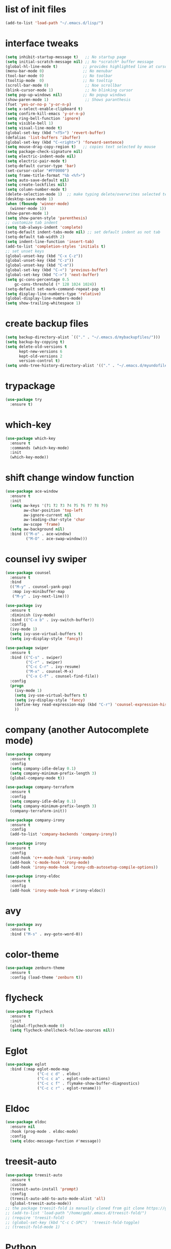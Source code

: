 * list of init files
#+BEGIN_SRC emacs-lisp
  (add-to-list 'load-path "~/.emacs.d/lisp/")
#+END_SRC

* interface tweaks
#+BEGIN_SRC emacs-lisp
  (setq inhibit-startup-message t)   ;; No startup page
  (setq initial-scratch-message nil) ;; No *scratch* buffer message
  (global-hl-line-mode t)           ;; provides highlighted line at cursor position
  (menu-bar-mode 0)                 ;; No menubar
  (tool-bar-mode 0)                 ;; No toolbar
  (tooltip-mode  0)                 ;; No tooltip
  (scroll-bar-mode 0)                ;; Noe scrollbar
  (blink-cursor-mode 1)              ;; No blinking cursor
  (setq pop-up-windows nil)         ;; No popup windows
  (show-paren-mode 1)                ;; Shows paranthesis
  (fset 'yes-or-no-p 'y-or-n-p)
  (setq x-select-enable-clipboard t)
  (setq confirm-kill-emacs 'y-or-n-p)
  (setq ring-bell-function 'ignore)
  (setq visible-bell 1)
  (setq visual-line-mode t)
  (global-set-key (kbd "<f5>") 'revert-buffer)
  (defalias 'list-buffers 'ibuffer)
  (global-set-key (kbd "C-<right>") 'forward-sentence)
  (setq mouse-drag-copy-region t)   ;; copies text selected by mouse
  (setq package-check-signature nil)
  (setq electric-indent-mode nil)
  (setq electric-pair-mode t)
  (setq-default cursor-type 'bar)
  (set-cursor-color "#FF0000")
  (setq frame-title-format "%b <%f>")
  (setq auto-save-default nil)
  (setq create-lockfiles nil)
  (setq column-number-mode t)
  (delete-selection-mode 1)  ;; make typing delete/overwrites selected text
  (desktop-save-mode 1)
  (when (fboundp 'winner-mode)
    (winner-mode 1))
  (show-paren-mode 1)
  (setq show-paren-style 'parenthesis)
  ;; customize tab indent
  (setq tab-always-indent 'complete)
  (setq-default indent-tabs-mode nil) ;; set default indent as not tab
  (setq-default tab-width 2)
  (setq indent-line-function 'insert-tab)
  (add-to-list 'completion-styles 'initials t)
  ;; set unset keys
  (global-unset-key (kbd "C-x C-z"))
  (global-unset-key (kbd "C-z"))
  (global-unset-key (kbd "C-m"))
  (global-set-key (kbd "C-<") 'previous-buffer)
  (global-set-key (kbd "C->") 'next-buffer)
  (setq gc-cons-percentage 0.5
      gc-cons-threshold (* 128 1024 1024))
  (setq-default set-mark-command-repeat-pop t)
  (setq display-line-numbers-type 'relative)
  (global-display-line-numbers-mode)
  (setq show-trailing-whitespace 1)
#+END_SRC

* create backup files
#+BEGIN_SRC emacs-lisp
  (setq backup-directory-alist `(("." . "~/.emacs.d/mybackupfiles/")))
  (setq backup-by-copying t)
  (setq delete-old-versions t
        kept-new-versions 6
        kept-old-versions 2
        version-control t)
  (setq undo-tree-history-directory-alist '(("." . "~/.emacs.d/myundofiles/")))
#+END_SRC

* trypackage
#+BEGIN_SRC emacs-lisp
  (use-package try
    :ensure t)
#+END_SRC

* which-key
#+BEGIN_SRC emacs-lisp
  (use-package which-key
    :ensure t
    :commands (which-key-mode)
    :init
    (which-key-mode))
#+END_SRC

* shift change window function
#+BEGIN_SRC emacs-lisp
  (use-package ace-window
    :ensure t
    :init
    (setq aw-keys '(?1 ?2 ?3 ?4 ?5 ?6 ?7 ?8 ?9)
          aw-char-position 'top-left
          aw-ignore-current nil
          aw-leading-char-style 'char
          aw-scope 'frame)
    (setq aw-background nil)
    :bind (("M-o" . ace-window)
           ("M-O" . ace-swap-window)))
#+END_SRC

*  counsel ivy swiper
#+BEGIN_SRC emacs-lisp
  (use-package counsel
    :ensure t
    :bind
    (("M-y" . counsel-yank-pop)
     :map ivy-minibuffer-map
     ("M-y" . ivy-next-line)))

  (use-package ivy
    :ensure t
    :diminish (ivy-mode)
    :bind (("C-x b" . ivy-switch-buffer))
    :config
    (ivy-mode 1)
    (setq ivy-use-virtual-buffers t)
    (setq ivy-display-style 'fancy))

  (use-package swiper
    :ensure t
    :bind (("C-s" . swiper)
           ("C-r" . swiper)
           ("C-c C-r" . ivy-resume)
           ("M-x" . counsel-M-x)
           ("C-x C-f" . counsel-find-file))
    :config
    (progn
      (ivy-mode 1)
      (setq ivy-use-virtual-buffers t)
      (setq ivy-display-style 'fancy)
      (define-key read-expression-map (kbd "C-r") 'counsel-expression-history)
      ))
#+END_SRC

* company (another Autocomplete mode)
#+BEGIN_SRC emacs-lisp
  (use-package company
    :ensure t
    :config
    (setq company-idle-delay 0.1)
    (setq company-minimum-prefix-length 3)
    (global-company-mode t))

  (use-package company-terraform
    :ensure t
    :config
    (setq company-idle-delay 0.1)
    (setq company-minimum-prefix-length 3)
    (company-terraform-init))

  (use-package company-irony
    :ensure t
    :config
    (add-to-list 'company-backends 'company-irony))

  (use-package irony
    :ensure t
    :config
    (add-hook 'c++-mode-hook 'irony-mode)
    (add-hook 'c-mode-hook 'irony-mode)
    (add-hook 'irony-mode-hook 'irony-cdb-autosetup-compile-options))

  (use-package irony-eldoc
    :ensure t
    :config
    (add-hook 'irony-mode-hook #'irony-eldoc))
#+END_SRC

* avy
#+BEGIN_SRC emacs-lisp
  (use-package avy
    :ensure t
    :bind ("M-s" . avy-goto-word-0))
#+END_SRC

* color-theme
#+BEGIN_SRC emacs-lisp
  (use-package zenburn-theme
    :ensure t
    :config (load-theme 'zenburn t))
#+END_SRC

* flycheck
#+BEGIN_SRC emacs-lisp
  (use-package flycheck
    :ensure t
    :init
    (global-flycheck-mode 0)
    (setq flycheck-shellcheck-follow-sources nil))
#+END_SRC

* Eglot
#+BEGIN_SRC emacs-lisp
  (use-package eglot
    :bind (:map eglot-mode-map
                ("C-c c d" . eldoc)
                ("C-c c a" . eglot-code-actions)
                ("C-c c f" . flymake-show-buffer-diagnostics)
                ("C-c c r" . eglot-rename)))
#+END_SRC

* Eldoc
#+BEGIN_SRC emacs-lisp
(use-package eldoc
  :ensure nil
  :hook (prog-mode . eldoc-mode)
  :config
  (setq eldoc-message-function #'message))
#+END_SRC

* treesit-auto
#+BEGIN_SRC emacs-lisp
  (use-package treesit-auto
    :ensure t
    :custom
    (treesit-auto-install 'prompt)
    :config
    (treesit-auto-add-to-auto-mode-alist 'all)
    (global-treesit-auto-mode))
  ;; the package treesit-fold is manually cloned from git clone https://github.com/emacs-tree-sitter/treesit-fold /path/to/lib
  ;; (add-to-list 'load-path "/home/gpb/.emacs.d/treesit-fold/")
  ;; (require 'treesit-fold)
  ;; (global-set-key (kbd "C-c C-SPC")  'treesit-fold-toggle)
  ;; (treesit-fold-mode 1)
#+END_SRC

* Python
#+BEGIN_SRC emacs-lisp
  (setq py-python-command "python3")
  (setq python-shell-interpreter "python3")

  (add-to-list 'major-mode-remap-alist
               '(c-mode . c-ts-mode)
               '(python-mode . python-ts-mode))

  (use-package python
    :ensure t
    :bind (:map python-ts-mode-map
                ("<f5>" . recompile)
                ("<f6>" . eglot-format))
    :hook ((python-ts-mode . eglot-ensure)
           (python-ts-mode . company-mode))
    :mode (("\\.py\\'" . python-ts-mode)))
#+END_SRC

* yassnippet
#+BEGIN_SRC emacs-lisp
  (use-package yasnippet
    :ensure t
    :init
    :config
    (setq yas-snippet-dirs '("~/.emacs.d/elpa/yasnippet-snippets-1.1/snippets/"
                             "~/.emacs.d/snippets"))
    (yas-global-mode 1))

  (use-package yasnippet-snippets
    :ensure t)

#+END_SRC

* undo tree
#+BEGIN_SRC emacs-lisp
  (use-package undo-tree
    :ensure t
    :init
    (global-undo-tree-mode))
#+END_SRC

* terraform-mode
#+BEGIN_SRC emacs-lisp
  (setq lsp-keymap-prefix "C-c l")
  (use-package lsp-mode
    :ensure t
    :config
    (setq lsp-disabled-clients '(tfls))
    (setq lsp-terraform-ls-prefill-required-fields t)
    (setq lsp-terraform-ls-validate-on-save t)
    (setq lsp-terraform-ls-enable-show-reference t)
    (setq lsp-terraform-ls-validate-on-save t)
    (setq lsp-semantic-tokens-enable t)
    (setq lsp-semantic-tokens-honor-refresh-requests t)
    (setq lsp-signature-doc-lines 5)
    (setq lsp-idle-delay 0.5)
    (setq lsp-prefer-capf t)
    (setq lsp-keep-workspace-alive nil)
    :hook ((terraform-mode . lsp-deferred)))
  ;; (setq lsp-terraform-ls-enable-show-reference t)
  ;; (setq lsp-enable-links t)

  (with-eval-after-load 'lsp-mode
    (add-hook 'lsp-mode-hook #'lsp-enable-which-key-integration))

  (use-package terraform-mode
    :ensure t
    :custom (terraform-indent-level 4)
    :config
    (defun my-terraform-mode-init ()
      ;; (outline-minor-mode 1)
      )
    (add-hook 'terraform-mode-hook 'my-terraform-mode-init))
#+END_SRC

* LSP Mode Ivy
#+BEGIN_SRC emacs-lisp
  (use-package lsp-ivy
    :requires (lsp-mode ivy)
    :commands (lsp-ivy-workspace-symbol lsp-ivy-global-workspace-symbol))
#+END_SRC

*  German Holidays
#+BEGIN_SRC emacs-lisp
  (use-package german-holidays
    :ensure t)
#+END_SRC

* Org-mode
#+BEGIN_SRC emacs-lisp
  (use-package org
    :ensure t
    :pin org
    :custom (org-modules '(org-habit)))

  (use-package org-bullets
    :ensure t
    :config
    (add-hook 'org-mode-hook (lambda () (org-bullets-mode 1))))

  (custom-set-variables
   '(org-directory "~/Documents/Personal/orgfiles/")
   '(org-default-notes-file (concat org-directory "/notes.org")))

  ;;  (global-set-key (kbd "C-c l") #'org-store-link) this we replaced to use lsp-mode C-c l
  (global-set-key (kbd "C-c a") #'org-agenda)
  (global-set-key (kbd "C-c c") #'org-capture)

  (setq org-agenda-start-on-weekday nil)

  (setq org-agenda-files (list "~/Documents/Personal/orgfiles/todo.org"
                               "~/Documents/Personal/orgfiles/appointments.org"
"~/Documents/Personal/orgfiles/diary.org"))
#+END_SRC
* Org additional setup
#+BEGIN_SRC emacs-lisp
  (setq org-capture-templates
        '(("a" "Appointment" entry (file  "~/Documents/Personal/orgfiles/appointments.org" )
           "* %?\n\n%^T\n\n:PROPERTIES:\n\n:END:\n\n")
          ("t" "To Do Item" entry (file+headline "~/Documents/Personal/orgfiles/todo.org" "To Do and Notes")
           "* TODO %?\n%u" :prepend t)
          ("n" "Note" entry (file+headline "~/Documents/Personal/orgfiles/notes.org" "Notes")
           "* %u %? " :prepend t)
          ))

  (setq org-agenda-custom-commands
        '(("v" "My Agenda View"
           ((tags "personal+now"
                  ((org-agenda-overriding-header "personal:now")))
            (tags "jobsearch"
                  ((org-agenda-overriding-header "Job Search")))
            (tags "skillup"
                  ((org-agenda-overriding-header "Skillup")))
            (tags "appoint"
                  ((org-agenda-overriding-header "Appointments")))
            (agenda ""
                    ((org-agenda-span 1)
                     (org-agenda-overriding-header "Today Agenda")
                     (org-deadline-warning-days 3)))
            (agenda ""
                    ((org-agenda-start-day "+1d")
                     (org-agenda-overriding-header "Next 10 days")
                     (org-agenda-span 10)))
            (agenda "" ((org-agenda-overriding-header "Overdue")
                        (org-agenda-time-grid nil)
                        (org-agenda-start-on-weekday nil)
                        (org-agenda-show-all-dates nil)
                        (org-agenda-format-date "")  ;; Skip the date
                        (org-agenda-span 1)
                        (org-scheduled-past-days 999)
                        (org-deadline-past-days 999)
                        (org-deadline-warning-days 2)))
            (tags "later"
                  ((org-agenda-overriding-header "later")))
            (tags "future"
                  ((org-agenda-overriding-header "future")))
            (alltodo "")))))

  ;; ;  diary related setup
  (setq org-agenda-include-diary t)
  (setq calendar-holidays holiday-german-BW-holidays)
  (setq diary-file "~/Documents/Personal/orgfiles/diary.org")
  (setq appt-activate t)
  (setq diary-show-holidays-flag t)

#+END_SRC
* Programming
#+BEGIN_SRC emacs-lisp
  (use-package ggtags
    :ensure t
    :disabled
    :config
    (add-hook 'c-mode-common-hook
              (lambda ()
                (when (derived-mode-p 'c-mode 'c++-mode 'java-mode)
                  (ggtags-mode-1)))))
#+END_SRC

* Dumb jump
#+BEGIN_SRC emacs-lisp
  (use-package dumb-jump
    :bind (("M-g o" . dumb-jump-go-other-window)
           ("M-g j" . dumb-jump-go)
           ("M-g x" . dumb-jump-go-prefer-external)
           ("M-g z" . dumb-jump-go-prefer-external-other-window))
    :config
    :disabled
    :init
    (dumb-jump-mode)
    :ensure)
#+END_SRC

* IBUFFER
#+BEGIN_SRC emacs-lisp
  (global-set-key (kbd "C-x C-b") 'ibuffer)
  (setq ibuffer-saved-filter-groups
        (quote (("default"
                 ("dired" (mode . dired-mode))
                 ("org" (name . "^.*org$"))
                 ("magit" (mode . magit-mode))
                 ("IRC" (or (mode . circe-channel-mode) (mode . circe-server-mode)))
                 ("web" (or (mode . web-mode) (mode . js2-mode)))
                 ("shell" (or (mode . eshell-mode) (mode . shell-mode)))
                 ("mu4e"  (or (mode . mu4e-compose-mode) (name . "\*mu4e\*")))
                 ("programming" (or (mode . python-mode) (mode . python-ts-mode) (mode . c++-mode)))
                 ("emacs" (or
                           (name . "^\\*scratch\\*$")
                           (name . "^\\*Messages\\*$")))
                 ))))
  (add-hook 'ibuffer-mode-hook
            (lambda ()
              (ibuffer-auto-mode 1)
              (ibuffer-switch-to-saved-filter-groups "default")))
  ;; Don't show filter groups if there are no buffers in that group
  (setq ibuffer-show-empty-filter-groups nil)

  ;; Don't ask for confirmation to delete marked buffers
  (setq ibuffer-expert t)
#+END_SRC

* Latex
#+BEGIN_SRC emacs-lisp
  (use-package tex
    :defer t
    :ensure auctex
    :config
    (setq TeX-auto-save t)
    (setq TeX-parse-self t)
    (setq-default TeX-master nil)
    (setq LaTeX-indent-level 4)
                                          ;(setq TeX-PDF-mode t)
    (add-hook 'LaTeX-mode-hook 'visual-line-mode)
    (add-hook 'LaTeX-mode-hook 'flyspell-mode)
    (add-hook 'LaTeX-mode-hook 'LaTeX-math-mode)
    (add-hook 'LaTeX-mode-hook 'turn-on-reftex))
#+END_SRC

* company-latex
#+BEGIN_SRC emacs-lisp
  (use-package company-math
    :ensure t
    :config
    :init
    (add-hook 'LaTeX-mode-hook (lambda ()
                                 (add-to-list 'company-backends 'company-math-symbols-latex)
                                 (add-to-list 'company-backends 'company-latex-commands))))

  ;; (use-package company-auctex
  ;; :ensure t
  ;; :config
  ;; (company-auctex-init))
#+END_SRC

* bindings
#+BEGIN_SRC emacs-lisp
  (eval-after-load 'tex
    '(progn
       (defun save-compile-latex ()
         "Save and compile latex document"
         (interactive)
         (save-buffer)
         (TeX-command-sequence t t))
       (defun complete-if-no-space ()
         (interactive)
         (let ((cb (string (char-before))))
           (if (or (equal cb " ") (equal (point) (line-beginning-position)))
               (tab-to-tab-stop)
             (TeX-complete-symbol))))
       (add-hook 'LaTeX-mode-hook (lambda ()
                                    (define-key LaTeX-mode-map (kbd "<f5>") 'save-compile-latex)
                                    (define-key LaTeX-mode-map (kbd "<f7>") 'preview-clearout-buffer)
                                    (define-key LaTeX-mode-map (kbd "TAB") 'complete-if-no-space)
                                    (define-key LaTeX-mode-map (kbd "<tab>") 'complete-if-no-space)))))
#+END_SRC

* gnuplot
#+BEGIN_SRC emacs-lisp
  (use-package gnuplot-mode
    :ensure t
    :init)
  (add-hook 'gnuplot-mode-hook
            (lambda ()
              (flyspell-prog-mode)
              (add-hook 'before-save-hook
                        'whitespace-cleanup nil t)))
  (setq auto-mode-alist
        (append '(("\\.\\(gp\\|gnuplot\\)$" . gnuplot-mode)) auto-mode-alist))

  (autoload 'gnuplot-mode "gnuplot" "gnuplot major mode" t)
  (autoload 'gnuplot-make-buffer "gnuplot" "open a buffer in gnuplot-mode" t)
  (setq auto-mode-alist (append '(("\\.gp\\'" . gnuplot-mode))
                                auto-mode-alist))
#+END_SRC

* cp2k
#+BEGIN_SRC emacs-lisp
  (add-to-list 'load-path "~/.emacs.d/not_elpa/")
  (require 'cp2k-mode nil 'noerror)
  (add-to-list 'auto-mode-alist '("\\.inp\\'" . cp2k-mode))
#+END_SRC

* VMD
#+BEGIN_SRC emacs-lisp
  (add-to-list 'auto-mode-alist '("\\.vmd\\'" . tcl-mode))
#+END_SRC

* persistent-scratch
#+BEGIN_SRC emacs-lisp
  ;; persistent-scratch
  (use-package persistent-scratch
    :ensure t
    :config
    (persistent-scratch-setup-default))
#+END_SRC

* Bookmarks
#+BEGIN_SRC emacs-lisp
  (use-package bm
    :ensure t
    :disabled
    :init
    :bind (("<C-f2>" . bm-toggle)
           ("<f2>" . bm-next)
           ("<S-f2>" . bm-previous)))
#+END_SRC

* lammps
#+BEGIN_SRC emacs-lisp
  (use-package lammps-mode
    :ensure t
    :init
    (autoload 'lammps-mode "lammps-mode.el" "LAMMPS mode." t)
    (setq auto-mode-alist (append auto-mode-alist
                                  '(("\\.lmp\\'" . lammps-mode))
                                  '(("\\.lmpin\\'" . lammps-mode))
                                  )))
#+END_SRC

* treemacs
#+BEGIN_SRC emacs-lisp
(use-package treemacs
  :ensure t
  :defer t
  :custom
  (treemacs-no-png-images t)
  (treemacs-width 24)
  :bind ("C-c t" . treemacs))
#+END_SRC

* pdf tools
#+BEGIN_SRC emacs-lisp
(use-package pdf-tools
  :ensure t
  :defer t
  :magic ("%PDF" . pdf-view-mode)
  :hook (TeX-after-compilation-finished-hook . TeX-revert-document-buffer)
  :defines pdf-annot-activate-created-annotations
  :custom
  (pdf-view-display-size 'fit-page)
  ;; more fine-grained zooming
  (pdf-view-resize-factor 1.05)
  ;; create annotation on highlight
  (pdf-annot-activate-created-annotations t)
  :config
  (pdf-tools-install :no-query)
  :bind (:map pdf-view-mode-map
	      ("C-s" . isearch-forward)
	      ("C-r" . isearch-backward)))
#+END_SRC
* Magit and Git-Modes
#+BEGIN_SRC emacs-lisp
(use-package magit
  :ensure t
  :defer t
  :pin melpa
  :bind ("C-x g" . magit-status))
(setq magit-define-global-key-bindings 'recommended)

(use-package git-modes
  :ensure t
  :defer t)
(add-to-list 'auto-mode-alist '("\\.gitignore\\'" . gitconfig-mode))
#+END_SRC

* Docker mode
#+BEGIN_SRC emacs-lisp
  (use-package docker
    :ensure t
    :defer t)

  (use-package dockerfile-mode
    :ensure t
    :defer t)
  (add-to-list 'auto-mode-alist '("\\.docker\\'" . dockerfile-mode))
    #+END_SRC

* Rainbow Delimiters
#+BEGIN_SRC emacs-lisp
  (use-package rainbow-delimiters
    :ensure t
    :defer t
    :hook (prog-mode-hook . rainbow-delimiters-mode))
#+END_SRC

* CSV-Mode
#+BEGIN_SRC emacs-lisp
  (use-package csv-mode
    :ensure t
    :defer t)
#+END_SRC

* HTMLIZE
#+BEGIN_SRC emacs-lisp
  (use-package htmlize
    :ensure t
    :defer t)
#+END_SRC

* Kubernetes
#+BEGIN_SRC emacs-lisp
  (use-package kubernetes
    :ensure t
    :commands (kubernetes-overview)
    :config
    (setq kubernetes-poll-frequency 3600
          kubernetes-redraw-frequency 3600))
#+END_SRC

* Projectile
#+BEGIN_SRC emacs-lisp
  (use-package projectile
    :ensure t)
#+END_SRC

* Dashboard
#+BEGIN_SRC emacs-lisp
  (use-package dashboard
    :ensure t
    :config
    (dashboard-setup-startup-hook))
#+END_SRC

* Kubed - to control via kubectl
#+BEGIN_SRC emacs-lisp
  (use-package kubed
    :ensure t
      :defer t)
#+END_SRC

* K8S documentation
#+BEGIN_SRC emacs-lisp
  (use-package kubedoc
    :ensure t
    :defer t)
#+END_SRC

* Py-Env
#+BEGIN_SRC emacs-lisp
  (use-package pyvenv
    :ensure t
    :defer t)

  (setq pyvenv-post-activate-hooks
        (list (lambda ()
                (setq python-shell-interpreter (concat pyvenv-virtual-env "bin/python3")))))
  (setq pyvenv-post-deactivate-hooks
        (list (lambda ()
                (setq python-shell-interpreter "python3"))))
#+END_SRC

* K8S documentation
#+BEGIN_SRC emacs-lisp
  (use-package expand-region
    :ensure t
    :defer t
    :bind ("C-=" . er/expand-region))
#+END_SRC

* Random customization
#+BEGIN_SRC emacs-lisp
; C-x C-x will not select text 
(defun exchange-point-and-mark-no-activate ()
  "Identical to \\[exchange-point-and-mark] but will not activate the region."
  (interactive)
  (exchange-point-and-mark)
  (deactivate-mark nil))
(define-key global-map [remap exchange-point-and-mark] 'exchange-point-and-mark-no-activate)

; C-u C-SPC not select text
(defun jump-to-mark ()
  "Jumps to the local mark, respecting the `mark-ring' order.
  This is the same as using \\[set-mark-command] with the prefix argument."
  (interactive)
  (set-mark-command 1))
#+END_SRC
